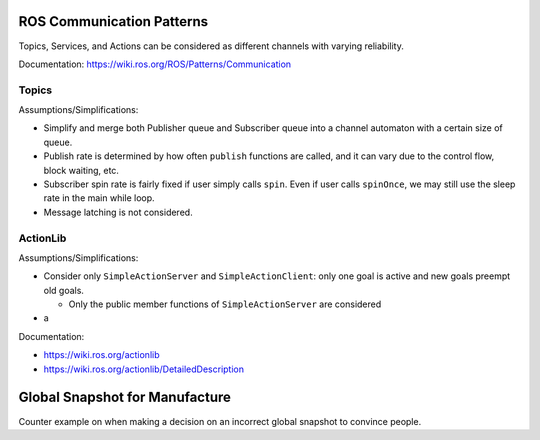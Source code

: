 ==========================
ROS Communication Patterns
==========================

Topics, Services, and Actions can be considered as different channels with
varying reliability.

Documentation: https://wiki.ros.org/ROS/Patterns/Communication


------
Topics
------

Assumptions/Simplifications:

+ Simplify and merge both Publisher queue and Subscriber queue into a channel
  automaton with a certain size of queue.
+ Publish rate is determined by how often ``publish`` functions are called, and
  it can vary due to the control flow, block waiting, etc.
+ Subscriber spin rate is fairly fixed if user simply calls ``spin``. Even if
  user calls ``spinOnce``, we may still use the sleep rate in the main while loop.
+ Message latching is not considered.


---------
ActionLib
---------

Assumptions/Simplifications:

+ Consider only ``SimpleActionServer`` and ``SimpleActionClient``:
  only one goal is active and new goals preempt old goals.

  - Only the public member functions of ``SimpleActionServer`` are considered

+ a


Documentation:

+ https://wiki.ros.org/actionlib
+ https://wiki.ros.org/actionlib/DetailedDescription



===============================
Global Snapshot for Manufacture
===============================

Counter example on when making a decision on an incorrect global snapshot to convince people.